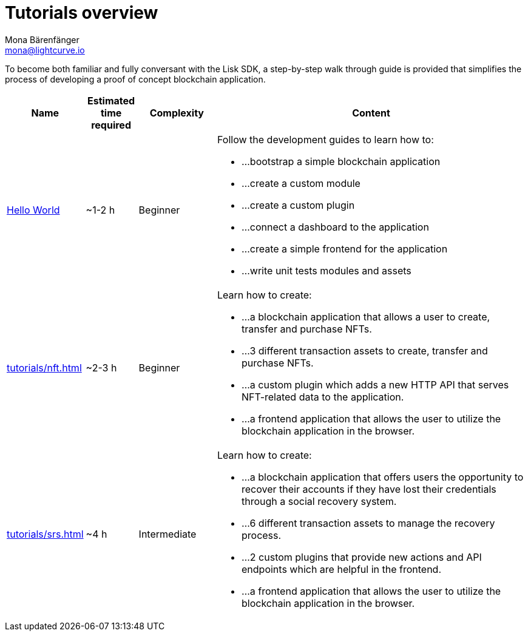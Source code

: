 = Tutorials overview
Mona Bärenfänger <mona@lightcurve.io>
:description: The SDK Tutorials overview gives a summary of all available tutorials, including the complexity, estimated time required, and the content.
:toc:
:page-aliases: tutorials/cashback.adoc

:url_hello: guides/app-development/setup.adoc
:url_nft: tutorials/nft.adoc
:url_srs: tutorials/srs.adoc

To become both familiar and fully conversant with the Lisk SDK, a step-by-step walk through guide is provided that simplifies the process of developing a proof of concept blockchain application.

[cols="15,10,15,60",options="header",stripes="hover"]
|===
|Name
|Estimated time required
|Complexity
|Content

| xref:{url_hello}[Hello World]
|~1-2 h
|Beginner
a|
Follow the development guides to learn how to:

* ...bootstrap a simple blockchain application
* ...create a custom module
* ...create a custom plugin
* ...connect a dashboard to the application
* ...create a simple frontend for the application
* ...write unit tests modules and assets

| xref:{url_nft}[]
|~2-3 h
|Beginner
a|
Learn how to create:

* ...a blockchain application that allows a user to create, transfer and purchase NFTs.
* ...3 different transaction assets to create, transfer and purchase NFTs.
* ...a custom plugin which adds a new HTTP API that serves NFT-related data to the application.
* ...a frontend application that allows the user to utilize the blockchain application in the browser.

| xref:{url_srs}[]
|~4 h
|Intermediate
a|
Learn how to create:

* ...a blockchain application that offers users the opportunity to recover their accounts if they have lost their credentials through a social recovery system.
* ...6 different transaction assets to manage the recovery process.
* ...2 custom plugins that provide new actions and API endpoints which are helpful in the frontend.
* ...a frontend application that allows the user to utilize the blockchain application in the browser.

|===
